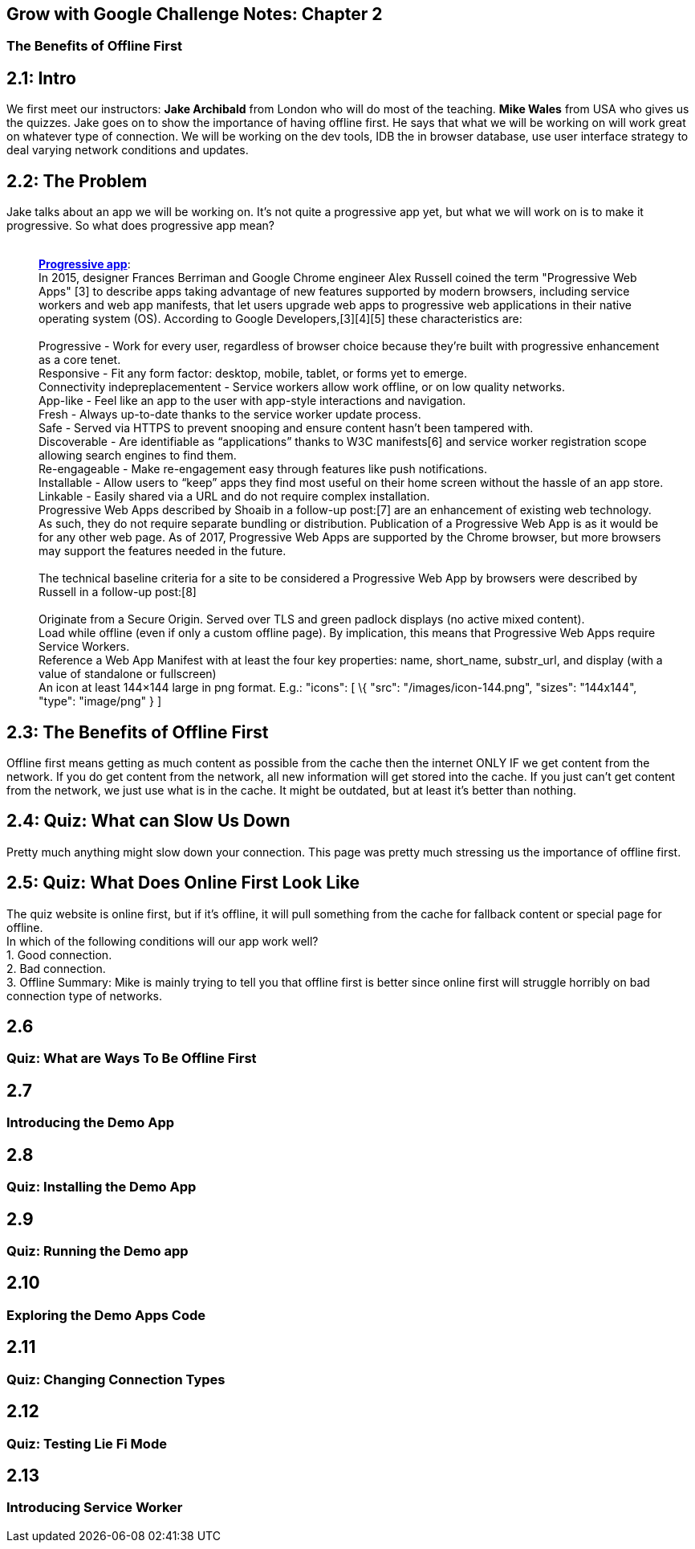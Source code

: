 [[grow-with-google-challenge-notes-chapter-2]]
Grow with Google Challenge Notes: Chapter 2
-------------------------------------------

[[the-benefits-of-offline-first]]
The Benefits of Offline First
~~~~~~~~~~~~~~~~~~~~~~~~~~~~~

toc::[]

== 2.1: Intro

We first meet our instructors: *Jake Archibald* from London who will do
most of the teaching. *Mike Wales* from USA who gives us the quizzes.
Jake goes on to show the importance of having offline first. He says
that what we will be working on will work great on whatever type of
connection. We will be working on the dev tools, IDB the in browser
database, use user interface strategy to deal varying network conditions
and updates.

== 2.2: The Problem

Jake talks about an app we will be working on. It's not quite a
progressive app yet, but what we will work on is to make it progressive.
So what does progressive app mean? +
 +

___________________________________________________________________________________________________________________________________________________________________________________________________________________________________________________________________________________________________________________________________________________________________________________________________________________________________
*https://en.wikipedia.org/wiki/Progressive_web_app[Progressive app]*: +
In 2015, designer Frances Berriman and Google Chrome engineer Alex
Russell coined the term "Progressive Web Apps" [3] to describe apps
taking advantage of new features supported by modern browsers, including
service workers and web app manifests, that let users upgrade web apps
to progressive web applications in their native operating system (OS).
According to Google Developers,[3][4][5] these characteristics are: +
 +
Progressive - Work for every user, regardless of browser choice because
they’re built with progressive enhancement as a core tenet. +
Responsive - Fit any form factor: desktop, mobile, tablet, or forms yet
to emerge. +
Connectivity indepreplacementent - Service workers allow work offline,
or on low quality networks. +
App-like - Feel like an app to the user with app-style interactions and
navigation. +
Fresh - Always up-to-date thanks to the service worker update process. +
Safe - Served via HTTPS to prevent snooping and ensure content hasn’t
been tampered with. +
Discoverable - Are identifiable as “applications” thanks to W3C
manifests[6] and service worker registration scope allowing search
engines to find them. +
Re-engageable - Make re-engagement easy through features like push
notifications. +
Installable - Allow users to “keep” apps they find most useful on their
home screen without the hassle of an app store. +
Linkable - Easily shared via a URL and do not require complex
installation. +
Progressive Web Apps described by Shoaib in a follow-up post:[7] are an
enhancement of existing web technology. As such, they do not require
separate bundling or distribution. Publication of a Progressive Web App
is as it would be for any other web page. As of 2017, Progressive Web
Apps are supported by the Chrome browser, but more browsers may support
the features needed in the future. +
 +
The technical baseline criteria for a site to be considered a
Progressive Web App by browsers were described by Russell in a follow-up
post:[8] +
 +
Originate from a Secure Origin. Served over TLS and green padlock
displays (no active mixed content). +
Load while offline (even if only a custom offline page). By implication,
this means that Progressive Web Apps require Service Workers. +
Reference a Web App Manifest with at least the four key properties:
name, short_name, substr_url, and display (with a value of standalone or
fullscreen) +
An icon at least 144×144 large in png format. E.g.: "icons": [ \{ "src":
"/images/icon-144.png", "sizes": "144x144", "type": "image/png" } ] +
___________________________________________________________________________________________________________________________________________________________________________________________________________________________________________________________________________________________________________________________________________________________________________________________________________________________________


== 2.3: The Benefits of Offline First

Offline first means getting as much content as possible from the cache
then the internet ONLY IF we get content from the network. If you do get
content from the network, all new information will get stored into the
cache. If you just can't get content from the network, we just use what
is in the cache. It might be outdated, but at least it's better than
nothing.


== 2.4: Quiz: What can Slow Us Down

Pretty much anything might slow down your connection. This page was
pretty much stressing us the importance of offline first.

== 2.5: Quiz: What Does Online First Look Like

The quiz website is online first, but if it's offline, it will pull
something from the cache for fallback content or special page for
offline. +
In which of the following conditions will our app work well? +
1. Good connection. +
2. Bad connection. +
3. Offline Summary: Mike is mainly trying to tell you that offline first
is better since online first will struggle horribly on bad connection
type of networks.

== 2.6


[[quiz-what-are-ways-to-be-offline-first]]
Quiz: What are Ways To Be Offline First
~~~~~~~~~~~~~~~~~~~~~~~~~~~~~~~~~~~~~~~

[[section-6]]
2.7
---

[[introducing-the-demo-app]]
Introducing the Demo App
~~~~~~~~~~~~~~~~~~~~~~~~

[[section-7]]
2.8
---

[[quiz-installing-the-demo-app]]
Quiz: Installing the Demo App
~~~~~~~~~~~~~~~~~~~~~~~~~~~~~

[[section-8]]
2.9
---

[[quiz-running-the-demo-app]]
Quiz: Running the Demo app
~~~~~~~~~~~~~~~~~~~~~~~~~~

[[section-9]]
2.10
----

[[exploring-the-demo-apps-code]]
Exploring the Demo Apps Code
~~~~~~~~~~~~~~~~~~~~~~~~~~~~

[[section-10]]
2.11
----

[[quiz-changing-connection-types]]
Quiz: Changing Connection Types
~~~~~~~~~~~~~~~~~~~~~~~~~~~~~~~

[[section-11]]
2.12
----

[[quiz-testing-lie-fi-mode]]
Quiz: Testing Lie Fi Mode
~~~~~~~~~~~~~~~~~~~~~~~~~

[[section-12]]
2.13
----

[[introducing-service-worker]]
Introducing Service Worker
~~~~~~~~~~~~~~~~~~~~~~~~~~
